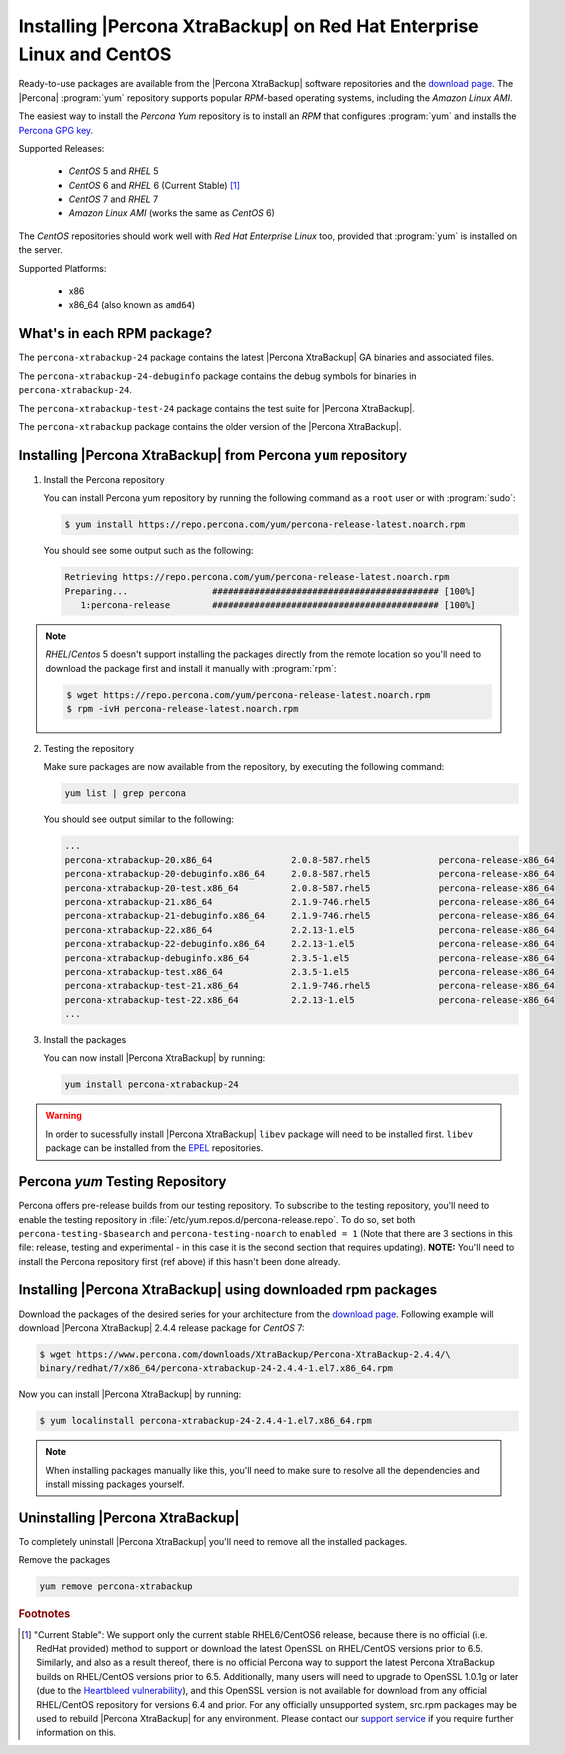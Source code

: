 .. _yum_repo:

======================================================================
Installing |Percona XtraBackup| on Red Hat Enterprise Linux and CentOS
======================================================================

Ready-to-use packages are available from the |Percona XtraBackup| software
repositories and the `download page
<https://www.percona.com/downloads/XtraBackup/>`_. The |Percona|
:program:`yum` repository supports popular *RPM*-based operating systems,
including the *Amazon Linux AMI*.

The easiest way to install the *Percona Yum* repository is to install an *RPM*
that configures :program:`yum` and installs the `Percona GPG key
<https://www.percona.com/downloads/RPM-GPG-KEY-percona>`_.

Supported Releases:


 * *CentOS* 5 and *RHEL* 5

 * *CentOS* 6 and *RHEL* 6 (Current Stable) [#f1]_

 * *CentOS* 7 and *RHEL* 7

 * *Amazon Linux AMI* (works the same as *CentOS* 6)

The *CentOS* repositories should work well with *Red Hat Enterprise Linux* too,
provided that :program:`yum` is installed on the server.

Supported Platforms:

 * x86
 * x86_64 (also known as ``amd64``)

What's in each RPM package?
===========================

The ``percona-xtrabackup-24`` package contains the latest |Percona XtraBackup|
GA binaries and associated files.

The ``percona-xtrabackup-24-debuginfo`` package contains the debug symbols for
binaries in ``percona-xtrabackup-24``.

The ``percona-xtrabackup-test-24`` package contains the test suite for |Percona
XtraBackup|.

The ``percona-xtrabackup`` package contains the older version of the
|Percona XtraBackup|.

Installing |Percona XtraBackup| from Percona ``yum`` repository
===============================================================

1. Install the Percona repository

   You can install Percona yum repository by running the following command as a
   ``root`` user or with :program:`sudo`:

   .. code-block:: bash

      $ yum install https://repo.percona.com/yum/percona-release-latest.noarch.rpm

   You should see some output such as the following:

   .. code-block:: bash

     Retrieving https://repo.percona.com/yum/percona-release-latest.noarch.rpm
     Preparing...                ########################################### [100%]
        1:percona-release        ########################################### [100%]

.. note::

  *RHEL*/*Centos* 5 doesn't support installing the packages directly from the
  remote location so you'll need to download the package first and install it
  manually with :program:`rpm`:

  .. code-block:: bash

    $ wget https://repo.percona.com/yum/percona-release-latest.noarch.rpm
    $ rpm -ivH percona-release-latest.noarch.rpm

2. Testing the repository

   Make sure packages are now available from the repository, by executing the
   following command:

   .. code-block:: bash

     yum list | grep percona

   You should see output similar to the following:

   .. code-block:: bash

     ...
     percona-xtrabackup-20.x86_64               2.0.8-587.rhel5             percona-release-x86_64
     percona-xtrabackup-20-debuginfo.x86_64     2.0.8-587.rhel5             percona-release-x86_64
     percona-xtrabackup-20-test.x86_64          2.0.8-587.rhel5             percona-release-x86_64
     percona-xtrabackup-21.x86_64               2.1.9-746.rhel5             percona-release-x86_64
     percona-xtrabackup-21-debuginfo.x86_64     2.1.9-746.rhel5             percona-release-x86_64
     percona-xtrabackup-22.x86_64               2.2.13-1.el5                percona-release-x86_64
     percona-xtrabackup-22-debuginfo.x86_64     2.2.13-1.el5                percona-release-x86_64
     percona-xtrabackup-debuginfo.x86_64        2.3.5-1.el5                 percona-release-x86_64
     percona-xtrabackup-test.x86_64             2.3.5-1.el5                 percona-release-x86_64
     percona-xtrabackup-test-21.x86_64          2.1.9-746.rhel5             percona-release-x86_64
     percona-xtrabackup-test-22.x86_64          2.2.13-1.el5                percona-release-x86_64
     ...

3. Install the packages

   You can now install |Percona XtraBackup| by running:

   .. code-block:: bash

     yum install percona-xtrabackup-24

.. warning::

   In order to sucessfully install |Percona XtraBackup| ``libev`` package will
   need to be installed first. ``libev`` package can be installed from the
   `EPEL <https://fedoraproject.org/wiki/EPEL>`_ repositories.

.. _yum_testing:

Percona `yum` Testing Repository
================================

Percona offers pre-release builds from our testing repository. To subscribe to
the testing repository, you'll need to enable the testing repository in
:file:`/etc/yum.repos.d/percona-release.repo`. To do so, set both
``percona-testing-$basearch`` and ``percona-testing-noarch`` to
``enabled = 1`` (Note that there are 3 sections in this file: release, testing
and experimental - in this case it is the second section that requires
updating). **NOTE:** You'll need to install the Percona repository first (ref
above) if this hasn't been done already.

.. _standalone_rpm:

Installing |Percona XtraBackup| using downloaded rpm packages
=============================================================

Download the packages of the desired series for your architecture from the
`download page <https://www.percona.com/downloads/XtraBackup/>`_. Following
example will download |Percona XtraBackup| 2.4.4 release package for
*CentOS* 7:

.. code-block:: bash

  $ wget https://www.percona.com/downloads/XtraBackup/Percona-XtraBackup-2.4.4/\
  binary/redhat/7/x86_64/percona-xtrabackup-24-2.4.4-1.el7.x86_64.rpm

Now you can install |Percona XtraBackup| by running:

.. code-block:: bash

 $ yum localinstall percona-xtrabackup-24-2.4.4-1.el7.x86_64.rpm

.. note::

  When installing packages manually like this, you'll need to make sure to
  resolve all the dependencies and install missing packages yourself.

Uninstalling |Percona XtraBackup|
=================================

To completely uninstall |Percona XtraBackup| you'll need to remove all the
installed packages.

Remove the packages

.. code-block:: bash

  yum remove percona-xtrabackup

.. rubric:: Footnotes

.. [#f1]

  "Current Stable": We support only the current stable RHEL6/CentOS6
  release, because there is no official (i.e. RedHat provided) method to
  support or download the latest OpenSSL on RHEL/CentOS versions prior to 6.5.
  Similarly, and also as a result thereof, there is no official Percona way to
  support the latest Percona XtraBackup builds on RHEL/CentOS versions prior to
  6.5. Additionally, many users will need to upgrade to OpenSSL 1.0.1g or later
  (due to the `Heartbleed vulnerability
  <http://www.percona.com/resources/ceo-customer-advisory-heartbleed>`_), and
  this OpenSSL version is not available for download from any official
  RHEL/CentOS repository for versions 6.4 and prior. For any officially
  unsupported system, src.rpm packages may be used to rebuild |Percona
  XtraBackup| for any environment. Please contact our `support service
  <http://www.percona.com/products/mysql-support>`_ if you require further
  information on this.
